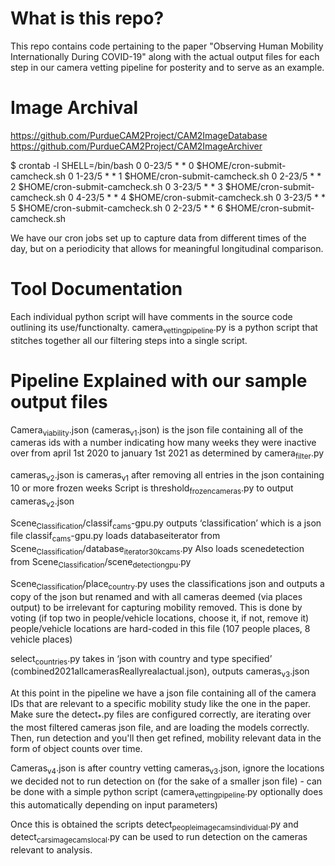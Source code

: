 * What is this repo?
  This repo contains code pertaining to the paper "Observing Human Mobility Internationally During COVID-19" along with the actual output files for each step in our camera vetting pipeline for posterity and to serve as an example.
* Image Archival
https://github.com/PurdueCAM2Project/CAM2ImageDatabase
https://github.com/PurdueCAM2Project/CAM2ImageArchiver

  $ crontab -l
  SHELL=/bin/bash
  0 0-23/5 * * 0 $HOME/cron-submit-camcheck.sh
  0 1-23/5 * * 1 $HOME/cron-submit-camcheck.sh
  0 2-23/5 * * 2 $HOME/cron-submit-camcheck.sh
  0 3-23/5 * * 3 $HOME/cron-submit-camcheck.sh
  0 4-23/5 * * 4 $HOME/cron-submit-camcheck.sh
  0 3-23/5 * * 5 $HOME/cron-submit-camcheck.sh
  0 2-23/5 * * 6 $HOME/cron-submit-camcheck.sh

We have our cron jobs set up to capture data from different times of the day, but on a periodicity that allows for meaningful longitudinal comparison.

* Tool Documentation
  Each individual python script will have comments in the source code  outlining its use/functionalty. camera_vetting_pipeline.py
  is a python script that stitches together all our filtering steps into a single script.


* Pipeline Explained with our sample output files
Camera_viability.json (cameras_v1.json) is the json file containing all of the cameras ids with a number indicating how many
weeks they were inactive over from april 1st 2020 to january 1st 2021 as determined by camera_filter.py 

cameras_v2.json is cameras_v1 after removing all entries in the json containing 10 or more frozen weeks
Script is threshold_frozen_cameras.py to output cameras_v2.json

Scene_Classification/classif_cams-gpu.py outputs ‘classification’ which is a json file 
classif_cams-gpu.py loads databaseiterator from  Scene_Classification/database_iterator_30kcams.py 
Also loads scenedetection from  Scene_Classification/scene_detection_gpu.py

Scene_Classification/place_country.py uses the classifications json and outputs a copy of the json but renamed and
with all cameras deemed (via places output) to be irrelevant for capturing mobility removed. This is done by voting (if top two in people/vehicle locations, choose it, if not, remove it)
people/vehicle locations are hard-coded in this file (107 people places, 8 vehicle places)

select_countries.py takes in ‘json with country and type specified’ (combined2021allcamerasReallyrealactual.json), outputs cameras_v3.json

At this point in the pipeline we have a json file containing all of the camera IDs that are relevant to a specific mobility study like the one in the paper. Make sure the detect_*.py files are configured correctly, are iterating over the most filtered cameras json file, and are loading the models correctly. Then, run detection and you'll then get refined, mobility relevant data in the form of object counts over time.

Cameras_v4.json is after country vetting cameras_v3.json, ignore the locations we decided not to run detection on (for the sake of a smaller json file) - can be done with a simple python script (camera_vetting_pipeline.py optionally does this automatically depending on input parameters)

Once this is obtained the scripts detect_people_image_cams_individual.py and detect_cars_image_cams_local.py can be used
to run detection on the cameras relevant to analysis.
